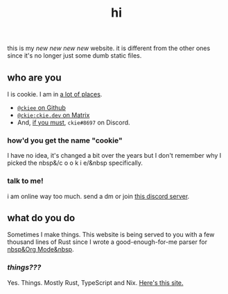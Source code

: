 #+TITLE: hi
this is my /new new new new/ website. it is different from the other ones since it's no longer just some dumb static files.
** who are you
I is cookie. I am in [[https://github.com/ckiee/nixfiles/blob/05f73e74a54bbb3e52e3028528765ea7615173e8/modules/services/mailserver/util.nix#L17][a lot of places]].
- [[https://github.com/ckiee][=@ckiee= on Github]]
- [[https://matrix.to/#/@ckie:ckie.dev][=@ckie:ckie.dev= on Matrix]]
- And, [[https://artemis.sh/2022/01/30/discord-holds-the-keys-to-your-heart.html][if you must]], =ckie#8697= on Discord.
*** how'd you get the name "cookie"
I have no idea, it's changed a bit over the years but I don't remember why I picked the nbsp&/c o o k i e/&nbsp specifically.
*** talk to me!
i am online way too much. send a dm or join [[https://celeste.exposed/dictator/][this discord server]].
** what do you do
Sometimes I make things. This website is being served to you with a few thousand lines of Rust since I wrote a good-enough-for-me parser for [[https://orgmode.org/][nbsp&Org Mode&nbsp]].
*** /things???/
Yes. Things. Mostly Rust, TypeScript and Nix. [[https://github.com/ckiee/ckiesite-rs][Here's this site.]]
